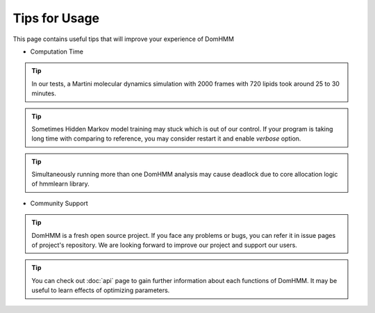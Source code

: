 Tips for Usage
================

This page contains useful tips that will improve your experience of DomHMM

* Computation Time

.. tip::
    In our tests, a Martini molecular dynamics simulation with 2000 frames with 720 lipids took around 25 to 30 minutes.

.. tip::
    Sometimes Hidden Markov model training may stuck which is out of our control. If your program is taking long time with comparing to reference, you may consider restart it and enable `verbose` option.

.. tip::
    Simultaneously running more than one DomHMM analysis may cause deadlock due to core allocation logic of hmmlearn library.

* Community Support

.. tip::
    DomHMM is a fresh open source project. If you face any problems or bugs, you can refer it in issue pages of project's repository. We are looking forward to improve our project and support our users.

.. tip::
    You can check out :doc:`api` page to gain further information about each functions of DomHMM. It may be useful to learn effects of optimizing parameters.
